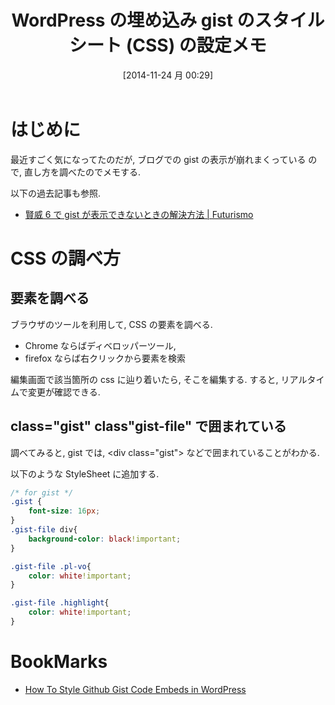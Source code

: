 #+BLOG: Futurismo
#+POSTID: 2739
#+DATE: [2014-11-24 月 00:29]
#+OPTIONS: toc:nil num:nil todo:nil pri:nil tags:nil ^:nil TeX:nil
#+CATEGORY: 技術メモ, WordPress
#+TAGS: CSS
#+DESCRIPTION: WordPress の埋め込み gist のスタイルシート (CSS) の設定メモ
#+TITLE: WordPress の埋め込み gist のスタイルシート (CSS) の設定メモ

* はじめに
最近すごく気になってたのだが, ブログでの gist の表示が崩れまくっている
ので, 直し方を調べたのでメモする.

以下の過去記事も参照.
  - [[http://futurismo.biz/archives/1633][賢威 6 で gist が表示できないときの解決方法 | Futurismo]]

* CSS の調べ方
** 要素を調べる
   ブラウザのツールを利用して, CSS の要素を調べる.
   - Chrome ならばディベロッパーツール,
   - firefox ならば右クリックから要素を検索

   編集画面で該当箇所の css に辿り着いたら, そこを編集する.
   すると, リアルタイムで変更が確認できる.

** class="gist" class"gist-file" で囲まれている
   調べてみると, 
   gist では, <div class="gist"> などで囲まれていることがわかる.

   以下のような StyleSheet に追加する.

#+begin_src css
/* for gist */
.gist {
    font-size: 16px;
}
.gist-file div{
	background-color: black!important;
}

.gist-file .pl-vo{
	color: white!important;
}

.gist-file .highlight{
	color: white!important;
}
#+end_src

* BookMarks
  - [[http://wpsites.net/tools/how-to-style-github-gist-code-embeds-in-wordpress/][How To Style Github Gist Code Embeds in WordPress]]
